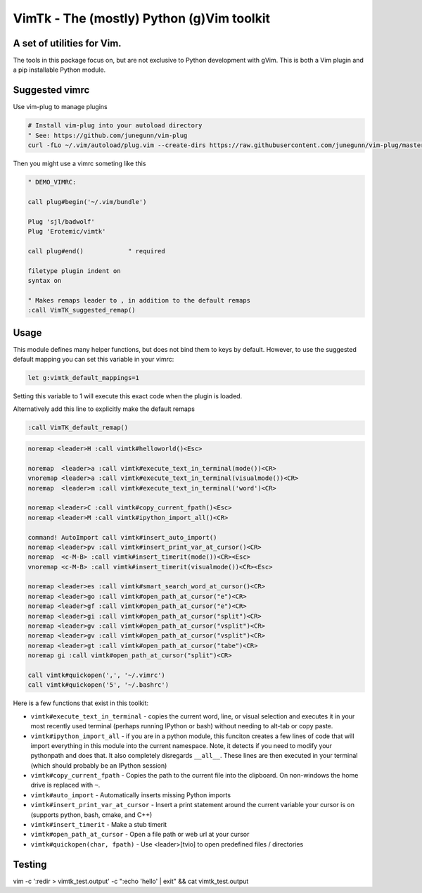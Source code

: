 VimTk - The (mostly) Python (g)Vim toolkit 
==========================================

|CircleCI| |Codecov| |Pypi| |Downloads| |ReadTheDocs|


A set of utilities for Vim.
---------------------------

The tools in this package focus on, but are not exclusive to Python development
with gVim.  This is both a Vim plugin and a pip installable Python module.


Suggested vimrc 
---------------

Use vim-plug to manage plugins


.. code:: bash

    # Install vim-plug into your autoload directory
    " See: https://github.com/junegunn/vim-plug
    curl -fLo ~/.vim/autoload/plug.vim --create-dirs https://raw.githubusercontent.com/junegunn/vim-plug/master/plug.vim


Then you might use a vimrc someting like this

.. code:: vim

    " DEMO_VIMRC: 

    call plug#begin('~/.vim/bundle')

    Plug 'sjl/badwolf'
    Plug 'Erotemic/vimtk'

    call plug#end()            " required

    filetype plugin indent on
    syntax on

    " Makes remaps leader to , in addition to the default remaps
    :call VimTK_suggested_remap()


Usage
-----

This module defines many helper functions, but does not bind them to keys by
default. However, to use the suggested default mapping you can set this
variable in your vimrc:


.. code:: vim

   let g:vimtk_default_mappings=1


Setting this variable to 1 will execute this exact code when the plugin is loaded.

Alternatively add this line to explicitly make the default remaps

.. code:: vim

  :call VimTK_default_remap()


.. code:: vim

  noremap <leader>H :call vimtk#helloworld()<Esc>

  noremap  <leader>a :call vimtk#execute_text_in_terminal(mode())<CR>
  vnoremap <leader>a :call vimtk#execute_text_in_terminal(visualmode())<CR>
  noremap  <leader>m :call vimtk#execute_text_in_terminal('word')<CR>

  noremap <leader>C :call vimtk#copy_current_fpath()<Esc>
  noremap <leader>M :call vimtk#ipython_import_all()<CR>

  command! AutoImport call vimtk#insert_auto_import()
  noremap <leader>pv :call vimtk#insert_print_var_at_cursor()<CR>
  noremap  <c-M-B> :call vimtk#insert_timerit(mode())<CR><Esc>
  vnoremap <c-M-B> :call vimtk#insert_timerit(visualmode())<CR><Esc>

  noremap <leader>es :call vimtk#smart_search_word_at_cursor()<CR>
  noremap <leader>go :call vimtk#open_path_at_cursor("e")<CR>
  noremap <leader>gf :call vimtk#open_path_at_cursor("e")<CR>
  noremap <leader>gi :call vimtk#open_path_at_cursor("split")<CR>
  noremap <leader>gv :call vimtk#open_path_at_cursor("vsplit")<CR>
  noremap <leader>gv :call vimtk#open_path_at_cursor("vsplit")<CR>
  noremap <leader>gt :call vimtk#open_path_at_cursor("tabe")<CR>
  noremap gi :call vimtk#open_path_at_cursor("split")<CR>

  call vimtk#quickopen(',', '~/.vimrc')
  call vimtk#quickopen('5', '~/.bashrc')



Here is a few functions that exist in this toolkit:


- ``vimtk#execute_text_in_terminal`` - copies the current word, line, or visual
  selection and executes it in your most recently used terminal (perhaps
  running IPython or bash) without needing to alt-tab or copy paste.

- ``vimtk#ipython_import_all`` - if you are in a python module, this funciton
  creates a few lines of code that will import everything in this module into
  the current namespace. Note, it detects if you need to modify your pythonpath
  and does that.  It also completely disregards ``__all__``. These lines are
  then executed in your terminal (which should probably be an IPython session)

- ``vimtk#copy_current_fpath`` - Copies the path to the current file into the
  clipboard. On non-windows the home drive is replaced with ``~``.

- ``vimtk#auto_import`` - Automatically inserts missing Python imports

- ``vimtk#insert_print_var_at_cursor`` - Insert a print statement around the
  current variable your cursor is on (supports python, bash, cmake, and C++)

- ``vimtk#insert_timerit`` - Make a stub timerit

- ``vimtk#open_path_at_cursor`` - Open a file path or web url at your cursor

- ``vimtk#quickopen(char, fpath)`` - Use <leader>[tvio] to open predefined files / directories


Testing
-------

vim -c ':redir > vimtk_test.output' -c ":echo 'hello' | exit" && cat vimtk_test.output


.. |CircleCI| image:: https://circleci.com/gh/Erotemic/vimtk.svg?style=svg
    :target: https://circleci.com/gh/Erotemic/vimtk
.. |Travis| image:: https://img.shields.io/travis/Erotemic/vimtk/master.svg?label=Travis%20CI
   :target: https://travis-ci.org/Erotemic/vimtk?branch=master
.. |Appveyor| image:: https://ci.appveyor.com/api/projects/status/github/Erotemic/vimtk?branch=master&svg=True
   :target: https://ci.appveyor.com/project/Erotemic/vimtk/branch/master
.. |Codecov| image:: https://codecov.io/github/Erotemic/vimtk/badge.svg?branch=master&service=github
   :target: https://codecov.io/github/Erotemic/vimtk?branch=master
.. |Pypi| image:: https://img.shields.io/pypi/v/vimtk.svg
   :target: https://pypi.python.org/pypi/vimtk
.. |Downloads| image:: https://img.shields.io/pypi/dm/vimtk.svg
   :target: https://pypistats.org/packages/vimtk
.. |ReadTheDocs| image:: https://readthedocs.org/projects/vimtk/badge/?version=latest
    :target: http://vimtk.readthedocs.io/en/latest/
